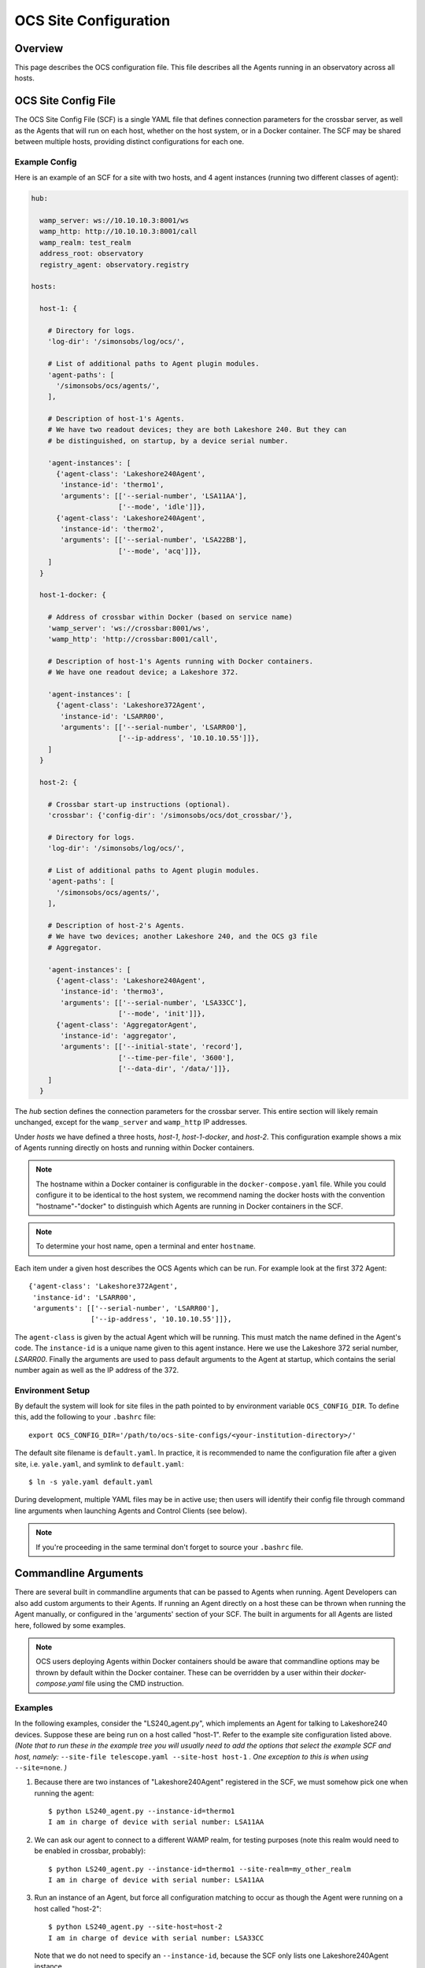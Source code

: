 .. highlight:: bash

.. _site_config_user:

======================
OCS Site Configuration
======================

Overview
========

This page describes the OCS configuration file. This file describes all the
Agents running in an observatory across all hosts.

.. _ocs_site_config_file:

OCS Site Config File
====================

The OCS Site Config File (SCF) is a single YAML file that defines connection
parameters for the crossbar server, as well as the Agents that will run on each
host, whether on the host system, or in a Docker container. The SCF may be
shared between multiple hosts, providing distinct configurations for each one.

Example Config
--------------
Here is an example of an SCF for a site with two hosts, and 4 agent
instances (running two different classes of agent):

.. code-block:: yaml

  hub:

    wamp_server: ws://10.10.10.3:8001/ws
    wamp_http: http://10.10.10.3:8001/call
    wamp_realm: test_realm
    address_root: observatory
    registry_agent: observatory.registry

  hosts:

    host-1: {

      # Directory for logs.
      'log-dir': '/simonsobs/log/ocs/',

      # List of additional paths to Agent plugin modules.
      'agent-paths': [
        '/simonsobs/ocs/agents/',
      ],

      # Description of host-1's Agents.
      # We have two readout devices; they are both Lakeshore 240. But they can
      # be distinguished, on startup, by a device serial number.

      'agent-instances': [
        {'agent-class': 'Lakeshore240Agent',
         'instance-id': 'thermo1',
         'arguments': [['--serial-number', 'LSA11AA'],
                       ['--mode', 'idle']]},
        {'agent-class': 'Lakeshore240Agent',
         'instance-id': 'thermo2',
         'arguments': [['--serial-number', 'LSA22BB'],
                       ['--mode', 'acq']]},
      ]
    }

    host-1-docker: {

      # Address of crossbar within Docker (based on service name)
      'wamp_server': 'ws://crossbar:8001/ws',
      'wamp_http': 'http://crossbar:8001/call',

      # Description of host-1's Agents running with Docker containers.
      # We have one readout device; a Lakeshore 372.

      'agent-instances': [
        {'agent-class': 'Lakeshore372Agent',
         'instance-id': 'LSARR00',
         'arguments': [['--serial-number', 'LSARR00'],
                       ['--ip-address', '10.10.10.55']]},
      ]
    }

    host-2: {

      # Crossbar start-up instructions (optional).
      'crossbar': {'config-dir': '/simonsobs/ocs/dot_crossbar/'},

      # Directory for logs.
      'log-dir': '/simonsobs/log/ocs/',

      # List of additional paths to Agent plugin modules.
      'agent-paths': [
        '/simonsobs/ocs/agents/',
      ],

      # Description of host-2's Agents.
      # We have two devices; another Lakeshore 240, and the OCS g3 file
      # Aggregator.

      'agent-instances': [
        {'agent-class': 'Lakeshore240Agent',
         'instance-id': 'thermo3',
         'arguments': [['--serial-number', 'LSA33CC'],
                       ['--mode', 'init']]},
        {'agent-class': 'AggregatorAgent',
         'instance-id': 'aggregator',
         'arguments': [['--initial-state', 'record'],
                       ['--time-per-file', '3600'],
                       ['--data-dir', '/data/']]},
      ]
    }

The `hub` section defines the connection parameters for the crossbar server.
This entire section will likely remain unchanged, except for the
``wamp_server`` and ``wamp_http`` IP addresses.

Under `hosts` we have defined a three hosts, `host-1`, `host-1-docker`, and
`host-2`. This configuration example shows a mix of Agents running directly on
hosts and running within Docker containers.

.. note::
    The hostname within a Docker container is configurable in the
    ``docker-compose.yaml`` file. While you could configure it to be identical to
    the host system, we recommend naming the docker hosts with the convention
    "hostname"-"docker" to distinguish which Agents are running in Docker
    containers in the SCF.

.. note::
    To determine your host name, open a terminal and enter ``hostname``.

Each item under a given host describes the OCS Agents which can be run. For
example look at the first 372 Agent::

        {'agent-class': 'Lakeshore372Agent',
         'instance-id': 'LSARR00',
         'arguments': [['--serial-number', 'LSARR00'],
                       ['--ip-address', '10.10.10.55']]},

The ``agent-class`` is given by the actual Agent which will be running. This
must match the name defined in the Agent's code. The ``instance-id`` is a
unique name given to this agent instance. Here we use the Lakeshore 372 serial
number, `LSARR00`. Finally the arguments are used to pass default arguments to
the Agent at startup, which contains the serial number again as well as the IP
address of the 372.

.. _environment_setup:

Environment Setup
-----------------
By default the system will look for site files in the path pointed to
by environment variable ``OCS_CONFIG_DIR``. To define this, add the following
to your ``.bashrc`` file::

    export OCS_CONFIG_DIR='/path/to/ocs-site-configs/<your-institution-directory>/'

The default site filename is ``default.yaml``.  In practice, it is recommended
to name the configuration file after a given site, i.e. ``yale.yaml``, and symlink to
``default.yaml``::

    $ ln -s yale.yaml default.yaml

During development, multiple YAML files may be in active use; then users will
identify their config file through command line arguments when launching Agents
and Control Clients (see below).

.. note::
    If you're proceeding in the same terminal don't forget to source your
    ``.bashrc`` file.

Commandline Arguments
=====================
There are several built in commandline arguments that can be passed to Agents
when running. Agent Developers can also add custom arguments to their Agents.
If running an Agent directly on a host these can be thrown when running the
Agent manually, or configured in the 'arguments' section of your SCF. The built
in arguments for all Agents are listed here, followed by some examples.

.. note::
    OCS users deploying Agents within Docker containers should be aware that
    commandline options may be thrown by default within the Docker container. These
    can be overridden by a user within their `docker-compose.yaml` file using
    the CMD instruction.

.. argparse::
    :ref: ocs.site_config.add_arguments
    :prog:

.. _ocs_agent_cmdline_examples:

Examples
--------
In the following examples, consider the "LS240_agent.py", which implements an
Agent for talking to Lakeshore240 devices.  Suppose these are being run on a
host called "host-1".  Refer to the example site configuration listed above.
*(Note that to run these in the example tree you will usually need to add the
options that select the example SCF and host, namely:* ``--site-file
telescope.yaml --site-host host-1`` *. One exception to this is when using*
``--site=none``. *)*

1. Because there are two instances of "Lakeshore240Agent" registered
   in the SCF, we must somehow pick one when running the agent::

     $ python LS240_agent.py --instance-id=thermo1
     I am in charge of device with serial number: LSA11AA

2. We can ask our agent to connect to a different WAMP realm, for
   testing purposes (note this realm would need to be enabled in
   crossbar, probably)::

     $ python LS240_agent.py --instance-id=thermo1 --site-realm=my_other_realm
     I am in charge of device with serial number: LSA11AA

3. Run an instance of an Agent, but force all configuration matching
   to occur as though the Agent were running on a host called
   "host-2"::

     $ python LS240_agent.py --site-host=host-2
     I am in charge of device with serial number: LSA33CC

   Note that we do not need to specify an ``--instance-id``, because
   the SCF only lists one Lakeshore240Agent instance.

4. To avoid referring to a SCF at all, pass ``--site=none``.  Then
   specify enough information for the agent to connect and run::

     $ python LS240_agent.py --site=none \
     --site-hub ws://localhost:8001/ws --site-realm debug_realm \
     --address-root=observatory --instance-id=thermo1 \
     --serial-number=LSA11AA --mode=testing
     I am in charge of device with serial number: LSA11AA
